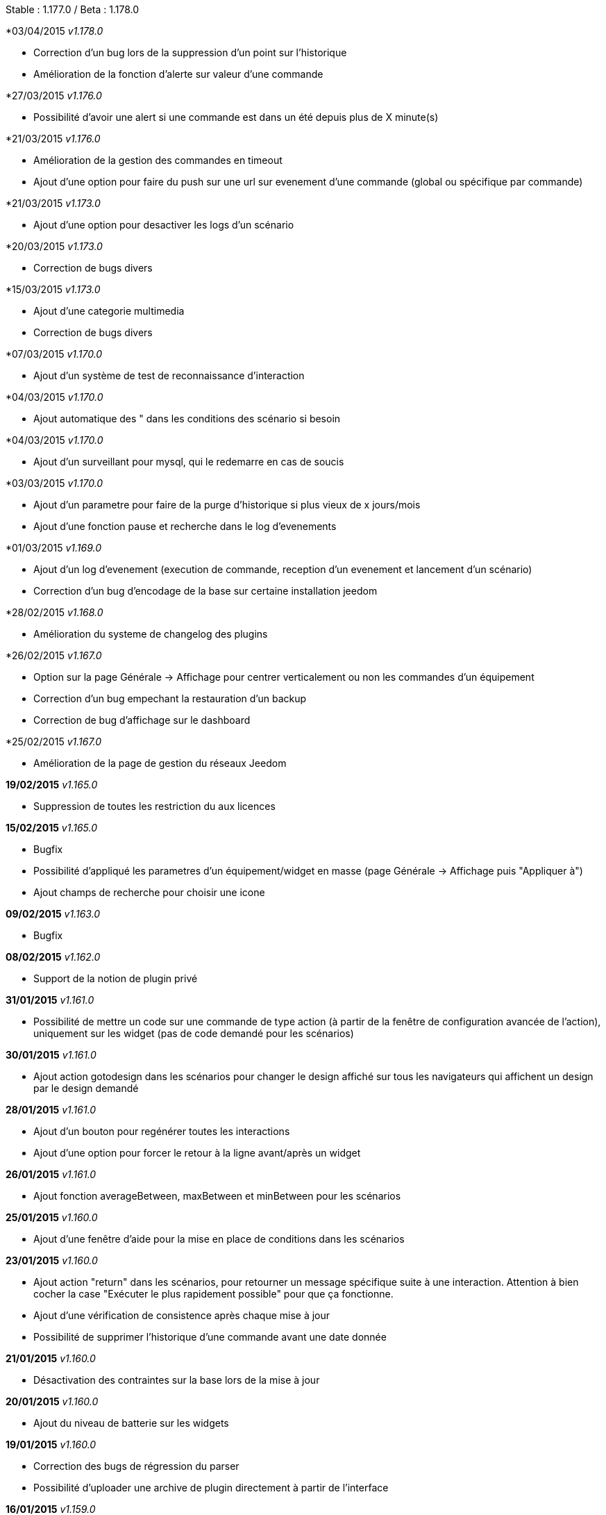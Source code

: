 Stable  : 1.177.0 / Beta : 1.178.0

*03/04/2015 _v1.178.0_

- Correction d'un bug lors de la suppression d'un point sur l'historique
- Amélioration de la fonction d'alerte sur valeur d'une commande

*27/03/2015 _v1.176.0_

- Possibilité d'avoir une alert si une commande est dans un été depuis plus de X minute(s)

*21/03/2015 _v1.176.0_

- Amélioration de la gestion des commandes en timeout
- Ajout d'une option pour faire du push sur une url sur evenement d'une commande (global ou spécifique par commande)


*21/03/2015 _v1.173.0_

- Ajout d'une option pour desactiver les logs d'un scénario

*20/03/2015 _v1.173.0_

- Correction de bugs divers

*15/03/2015 _v1.173.0_

- Ajout d'une categorie multimedia
- Correction de bugs divers

*07/03/2015 _v1.170.0_

- Ajout d'un système de test de reconnaissance d'interaction

*04/03/2015 _v1.170.0_

- Ajout automatique des " dans les conditions des scénario si besoin

*04/03/2015 _v1.170.0_

- Ajout d'un surveillant pour mysql, qui le redemarre en cas de soucis

*03/03/2015 _v1.170.0_

- Ajout d'un parametre pour faire de la purge d'historique si plus vieux de x jours/mois
- Ajout d'une fonction pause et recherche dans le log d'evenements

*01/03/2015 _v1.169.0_

- Ajout d'un log d'evenement (execution de commande, reception d'un evenement et lancement d'un scénario)
- Correction d'un bug d'encodage de la base sur certaine installation jeedom

*28/02/2015 _v1.168.0_

- Amélioration du systeme de changelog des plugins

*26/02/2015 _v1.167.0_

- Option sur la page Générale -> Affichage pour centrer verticalement ou non les commandes d'un équipement
- Correction d'un bug empechant la restauration d'un backup
- Correction de bug d'affichage sur le dashboard

*25/02/2015 _v1.167.0_

- Amélioration de la page de gestion du réseaux Jeedom

*19/02/2015* _v1.165.0_

- Suppression de toutes les restriction du aux licences

*15/02/2015* _v1.165.0_

- Bugfix
- Possibilité d'appliqué les parametres d'un équipement/widget en masse (page Générale -> Affichage puis "Appliquer à")
- Ajout champs de recherche pour choisir une icone

*09/02/2015* _v1.163.0_

- Bugfix

*08/02/2015* _v1.162.0_

- Support de la notion de plugin privé

*31/01/2015* _v1.161.0_

- Possibilité de mettre un code sur une commande de type action (à partir de la fenêtre de configuration avancée de l'action), uniquement sur les widget (pas de code demandé pour les scénarios)

*30/01/2015* _v1.161.0_

- Ajout action gotodesign dans les scénarios pour changer le design affiché sur tous les navigateurs qui affichent un design par le design demandé

*28/01/2015* _v1.161.0_

- Ajout d'un bouton pour regénérer toutes les interactions
- Ajout d'une option pour forcer le retour à la ligne avant/après un widget

*26/01/2015* _v1.161.0_

- Ajout fonction averageBetween, maxBetween et minBetween pour les scénarios

*25/01/2015* _v1.160.0_

- Ajout d'une fenêtre d'aide pour la mise en place de conditions dans les scénarios

*23/01/2015* _v1.160.0_

- Ajout action "return" dans les scénarios, pour retourner un message spécifique suite à une interaction. Attention à bien cocher la case "Exécuter le plus rapidement possible" pour que ça fonctionne.
- Ajout d'une vérification de consistence après chaque mise à jour
- Possibilité de supprimer l'historique d'une commande avant une date donnée

*21/01/2015* _v1.160.0_

- Désactivation des contraintes sur la base lors de la mise à jour

*20/01/2015* _v1.160.0_

- Ajout du niveau de batterie sur les widgets

*19/01/2015* _v1.160.0_

- Correction des bugs de régression du parser
- Possibilité d'uploader une archive de plugin directement à partir de l'interface

*16/01/2015* _v1.159.0_

- Utilisation de composer
- Changement de la librairie d'interprétation d'expression 
- Support des couleurs dans les interactions
- Actions multiples sur les interactions autorisées (séparées par des &&)

*12/01/2015* _v1.156.0_

- Correction de 2 bugs sur l'export et le partage des scénarios

*11/01/2015* _v1.156.0_

- Stable 1.155.0
- Corrections d'un bug lors de la suppression des commandes

*10/01/2015* _v1.155.0_

- Stable 1.153.0
- Amélioration de la reconnaissance des interactions qui n'ont qu'un seul mot
- Ajout action say dans les scénarios (pour dire un texte sur tous les onglets jeedom ouverts)
- Possibilité de reconnaissance des nombres dans les interactions pour les commandes de type slider (expérimental)

*07/01/2015* _v1.153.0_

- Support de fonction imbriquée dans les scénarios/interactions/virtuels (ex "round(variable(toto),1)" )
- Sortie stable de la version 1.152.0

*07/01/2015* _v1.152.0_

- Ajout d'une page d'information système

*05/01/2015* _v1.152.0_

- Nombreuses corrections de bugs

*04/01/2015* _v1.152.0_

- Refonte de la configuration reseau (externe et interne) avec meilleure intégration au market, merci de vérifier votre configuration

*01/01/2015* _v1.152.0_

- Amélioration de la reconnaissance des interactions

*01/01/2015* _v1.152.0_

- Grosse optimisation générale (scénario et dashboard)
- Ajout #IP# et #hostname# dans les tags de scénario

*22/12/2014* _v1.151.0_

- Possibilité dans les scénarios de désactiver une action sans la supprimer

*20/12/2014* _v1.151.0_

- Possibilité d'ajouter du javascript et css personalisés directement inclus sur toutes les pages (avec différenciation desktop/mobile)
- Correction de bug lors des backups si le dossier de backup par defaut a été changé
- Correction d'un bug lors des mises à jour des plugins

*19/12/2014* _v1.150.0_

- Possibilité de transformer un scénario en template 
- Possibilité de partager des scénarios

*18/12/2014* _v1.145.0_

- Version stable 1.145
- Bugfix sur les lancements programmés
- Bugfix filtre sur l'historique
- Ajout export de configuration (utile pour les plugins zwave et caméra)

*14/12/2014* _v1.145.0_

- Ajout interface de configuration de scénario simple
- Suppression des backups les plus vieux si le dossier fait plus de 500Mo

*10/12/2014* _v1.145.0_

- Amélioration page historique

*08/12/2014* _v1.145.0_

- Ajout champs de recherche sur la page scénario et affichage
- Amélioration page affichage

*06/12/2014* _v1.145.0_

- Possibilité de choisir l'ordre du dashboard à partir de la page Générale -> Affichage

*04/12/2014* _v1.140.0_

- Ajout du raccourci ctrl+s partout pour sauvegarder les paramètres/modifications

*01/12/2014*

- Ajout de SQL buddy (éditeur type phpmyadmin) disponible uniquement en mode expert à partir de Générale => Administrateur => Configuration*/!\ Attention reservé aux experts, toute demande de support suite à une fausse manipulation pourra etre refusée /!\ 
- Version stable 1.138.0
- Bufix

*30/11/2014*

- Version stable 1.136.0
- Mise à jour de socket.io en version 1.1.0 => 1.2.1

*27/11/2014*

- Amélioration des vues

*24/11/2014*

- Nouvel affichage des objets du market

*23/11/2014*

- Amélioration du responsive design
- Ajout bloc A dans les scénarios, permet de lancer une action à une heure précise, mais calculé lors de l'exécution du scénario

*22/11/2014*

- Mise à jour des liens vers l'aide du nouveau site de documentation

*20/11/2014*

- optimisation de la vitesse d'affichage des designs
- bugfix des liens vers les vues dans les designs
- bugfix de l'affichage de certain widget en mobile
- mise à jour de bootstrap de 3.3.0 à 3.3.1
